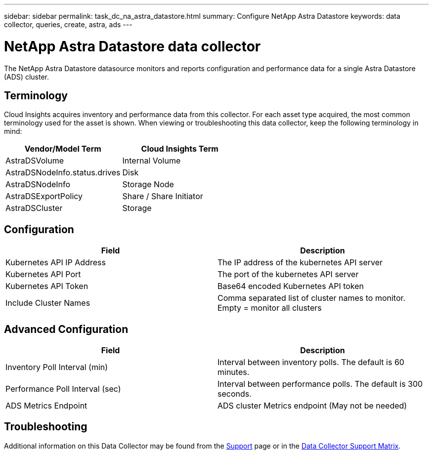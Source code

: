 ---
sidebar: sidebar
permalink: task_dc_na_astra_datastore.html
summary: Configure NetApp Astra Datastore
keywords: data collector, queries, create, astra, ads
---

= NetApp Astra Datastore data collector

:toc: macro
:hardbreaks:
:toclevels: 2
:nofooter:
:icons: font
:linkattrs:
:imagesdir: ./media/

[.lead]

The NetApp Astra Datastore datasource monitors and reports configuration and performance data for a single Astra Datastore (ADS) cluster. 

== Terminology

Cloud Insights acquires inventory and performance data from this collector. For each asset type acquired, the most common terminology used for the asset is shown. When viewing or troubleshooting this data collector, keep the following terminology in mind:

[cols=2*, options="header", cols"50,50"]
|===
|Vendor/Model Term | Cloud Insights Term
|AstraDSVolume|Internal Volume
|AstraDSNodeInfo.status.drives|Disk
|AstraDSNodeInfo|Storage Node
|AstraDSExportPolicy|Share / Share Initiator
|AstraDSCluster|Storage
|===


== Configuration
[cols=2*, options="header", cols"50,50"]
|===
|Field|Description
|Kubernetes API IP Address|The IP address of the kubernetes API server
|Kubernetes API Port|The port of the kubernetes API server
|Kubernetes API Token|Base64 encoded Kubernetes API token
|Include Cluster Names|Comma separated list of cluster names to monitor. Empty = monitor all clusters
|===

== Advanced Configuration

[cols=2*, options="header", cols"50,50"]
|===
|Field|Description
|Inventory Poll Interval (min)|Interval between inventory polls. The default is 60 minutes.
|Performance Poll Interval (sec)|Interval between performance polls. The default is 300 seconds. 
|ADS Metrics Endpoint|ADS cluster Metrics endpoint (May not be needed)
|===

           
== Troubleshooting

Additional information on this Data Collector may be found from the link:concept_requesting_support.html[Support] page or in the link:https://docs.netapp.com/us-en/cloudinsights/CloudInsightsDataCollectorSupportMatrix.pdf[Data Collector Support Matrix].

